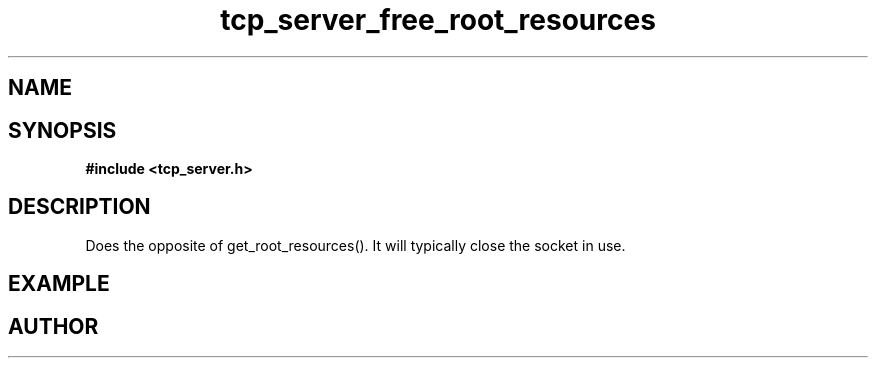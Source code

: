 .TH tcp_server_free_root_resources 3 2016-01-30 "" "The Meta C Library"
.SH NAME
.Nm tcp_server_free_root_resources()
.Nd tcp_server_free_root_resources
.SH SYNOPSIS
.B #include <tcp_server.h>
.Fo "int tcp_server_free_root_resources"
.Fa "tcp_server s"
.Fc
.SH DESCRIPTION
Does the opposite of get_root_resources(). It will typically
close the socket in use.
.SH EXAMPLE
.Bd -literal
.Ed
.SH AUTHOR
.An B. Augestad, bjorn.augestad@gmail.com
